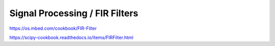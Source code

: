 Signal Processing / FIR Filters
###############################

https://os.mbed.com/cookbook/FIR-Filter

https://scipy-cookbook.readthedocs.io/items/FIRFilter.html